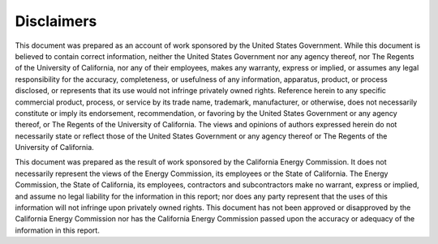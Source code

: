 Disclaimers
-----------

This document was prepared as an account of work sponsored by the United States
Government. While this document is believed to contain correct information, neither the
United States Government nor any agency thereof, nor The Regents of the University of
California, nor any of their employees, makes any warranty, express or implied, or assumes
any legal responsibility for the accuracy, completeness, or usefulness of any information,
apparatus, product, or process disclosed, or represents that its use would not infringe
privately owned rights. Reference herein to any specific commercial product, process, or
service by its trade name, trademark, manufacturer, or otherwise, does not necessarily
constitute or imply its endorsement, recommendation, or favoring by the United States
Government or any agency thereof, or The Regents of the University of California. The
views and opinions of authors expressed herein do not necessarily state or reflect those of the
United States Government or any agency thereof or The Regents of the University of
California.


This document was prepared as the result of work sponsored by the California Energy Commission. It does not necessarily represent the views of the Energy Commission, its employees or the State of California. The Energy Commission, the State of California, its employees, contractors and subcontractors make no warrant, express or implied, and assume no legal liability for the information in this report; nor does any party represent that the uses of this information will not infringe upon privately owned rights. This document has not been approved or disapproved by the California Energy Commission nor has the California Energy Commission passed upon the accuracy or adequacy of the information in this report.  
